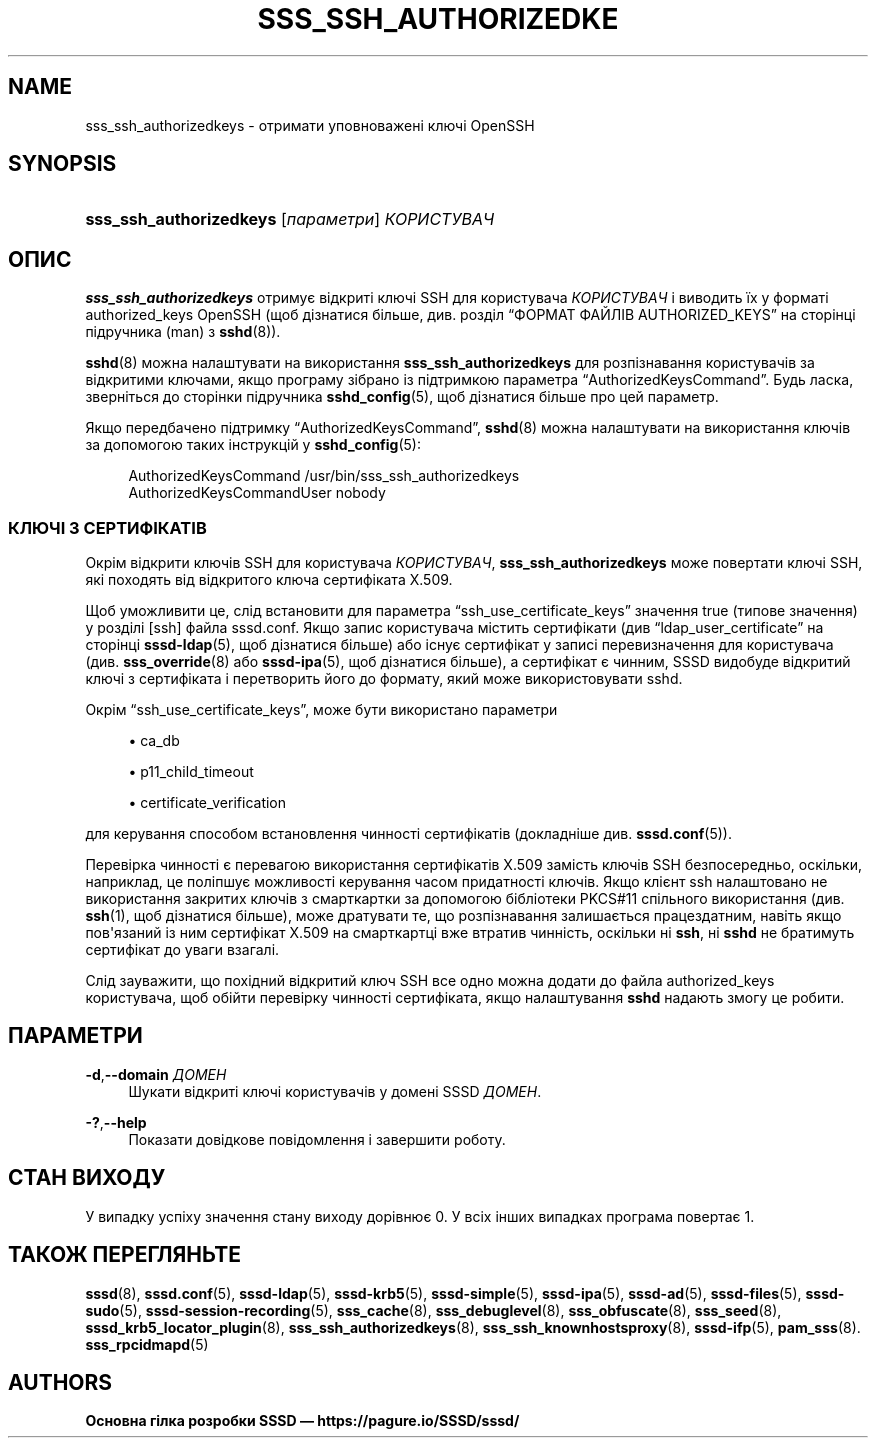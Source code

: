 '\" t
.\"     Title: sss_ssh_authorizedkeys
.\"    Author: Основна гілка розробки SSSD \(em https://pagure.io/SSSD/sssd/
.\" Generator: DocBook XSL Stylesheets vsnapshot <http://docbook.sf.net/>
.\"      Date: 12/09/2020
.\"    Manual: Сторінки підручника SSSD
.\"    Source: SSSD
.\"  Language: English
.\"
.TH "SSS_SSH_AUTHORIZEDKE" "1" "12/09/2020" "SSSD" "Сторінки підручника SSSD"
.\" -----------------------------------------------------------------
.\" * Define some portability stuff
.\" -----------------------------------------------------------------
.\" ~~~~~~~~~~~~~~~~~~~~~~~~~~~~~~~~~~~~~~~~~~~~~~~~~~~~~~~~~~~~~~~~~
.\" http://bugs.debian.org/507673
.\" http://lists.gnu.org/archive/html/groff/2009-02/msg00013.html
.\" ~~~~~~~~~~~~~~~~~~~~~~~~~~~~~~~~~~~~~~~~~~~~~~~~~~~~~~~~~~~~~~~~~
.ie \n(.g .ds Aq \(aq
.el       .ds Aq '
.\" -----------------------------------------------------------------
.\" * set default formatting
.\" -----------------------------------------------------------------
.\" disable hyphenation
.nh
.\" disable justification (adjust text to left margin only)
.ad l
.\" -----------------------------------------------------------------
.\" * MAIN CONTENT STARTS HERE *
.\" -----------------------------------------------------------------
.SH "NAME"
sss_ssh_authorizedkeys \- отримати уповноважені ключі OpenSSH
.SH "SYNOPSIS"
.HP \w'\fBsss_ssh_authorizedkeys\fR\ 'u
\fBsss_ssh_authorizedkeys\fR [\fIпараметри\fR] \fIКОРИСТУВАЧ\fR
.SH "ОПИС"
.PP
\fBsss_ssh_authorizedkeys\fR
отримує відкриті ключі SSH для користувача
\fIКОРИСТУВАЧ\fR
і виводить їх у форматі authorized_keys OpenSSH (щоб дізнатися більше, див\&. розділ
\(lqФОРМАТ ФАЙЛІВ AUTHORIZED_KEYS\(rq
на сторінці підручника (man) з
\fBsshd\fR(8))\&.
.PP
\fBsshd\fR(8)
можна налаштувати на використання
\fBsss_ssh_authorizedkeys\fR
для розпізнавання користувачів за відкритими ключами, якщо програму зібрано із підтримкою параметра
\(lqAuthorizedKeysCommand\(rq\&. Будь ласка, зверніться до сторінки підручника
\fBsshd_config\fR(5), щоб дізнатися більше про цей параметр\&.
.PP
Якщо передбачено підтримку
\(lqAuthorizedKeysCommand\(rq,
\fBsshd\fR(8)
можна налаштувати на використання ключів за допомогою таких інструкцій у
\fBsshd_config\fR(5):
.sp
.if n \{\
.RS 4
.\}
.nf
  AuthorizedKeysCommand /usr/bin/sss_ssh_authorizedkeys
  AuthorizedKeysCommandUser nobody
.fi
.if n \{\
.RE
.\}
.sp
.SS "КЛЮЧІ З СЕРТИФІКАТІВ"
.PP
Окрім відкрити ключів SSH для користувача
\fIКОРИСТУВАЧ\fR,
\fBsss_ssh_authorizedkeys\fR
може повертати ключі SSH, які походять від відкритого ключа сертифіката X\&.509\&.
.PP
Щоб уможливити це, слід встановити для параметра
\(lqssh_use_certificate_keys\(rq
значення true (типове значення) у розділі [ssh] файла
sssd\&.conf\&. Якщо запис користувача містить сертифікати (див
\(lqldap_user_certificate\(rq
на сторінці
\fBsssd-ldap\fR(5), щоб дізнатися більше) або існує сертифікат у записі перевизначення для користувача (див\&.
\fBsss_override\fR(8)
або
\fBsssd-ipa\fR(5), щоб дізнатися більше), а сертифікат є чинним, SSSD видобуде відкритий ключі з сертифіката і перетворить його до формату, який може використовувати sshd\&.
.PP
Окрім
\(lqssh_use_certificate_keys\(rq, може бути використано параметри
.sp
.RS 4
.ie n \{\
\h'-04'\(bu\h'+03'\c
.\}
.el \{\
.sp -1
.IP \(bu 2.3
.\}
ca_db
.RE
.sp
.RS 4
.ie n \{\
\h'-04'\(bu\h'+03'\c
.\}
.el \{\
.sp -1
.IP \(bu 2.3
.\}
p11_child_timeout
.RE
.sp
.RS 4
.ie n \{\
\h'-04'\(bu\h'+03'\c
.\}
.el \{\
.sp -1
.IP \(bu 2.3
.\}
certificate_verification
.RE
.sp
для керування способом встановлення чинності сертифікатів (докладніше див\&.
\fBsssd.conf\fR(5))\&.
.PP
Перевірка чинності є перевагою використання сертифікатів X\&.509 замість ключів SSH безпосередньо, оскільки, наприклад, це поліпшує можливості керування часом придатності ключів\&. Якщо клієнт ssh налаштовано не використання закритих ключів з смарткартки за допомогою бібліотеки PKCS#11 спільного використання (див\&.
\fBssh\fR(1), щоб дізнатися більше), може дратувати те, що розпізнавання залишається працездатним, навіть якщо пов\*(Aqязаний із ним сертифікат X\&.509 на смарткартці вже втратив чинність, оскільки ні
\fBssh\fR, ні
\fBsshd\fR
не братимуть сертифікат до уваги взагалі\&.
.PP
Слід зауважити, що похідний відкритий ключ SSH все одно можна додати до файла
authorized_keys
користувача, щоб обійти перевірку чинності сертифіката, якщо налаштування
\fBsshd\fR
надають змогу це робити\&.
.SH "ПАРАМЕТРИ"
.PP
\fB\-d\fR,\fB\-\-domain\fR \fIДОМЕН\fR
.RS 4
Шукати відкриті ключі користувачів у домені SSSD
\fIДОМЕН\fR\&.
.RE
.PP
\fB\-?\fR,\fB\-\-help\fR
.RS 4
Показати довідкове повідомлення і завершити роботу\&.
.RE
.SH "СТАН ВИХОДУ"
.PP
У випадку успіху значення стану виходу дорівнює 0\&. У всіх інших випадках програма повертає 1\&.
.SH "ТАКОЖ ПЕРЕГЛЯНЬТЕ"
.PP
\fBsssd\fR(8),
\fBsssd.conf\fR(5),
\fBsssd-ldap\fR(5),
\fBsssd-krb5\fR(5),
\fBsssd-simple\fR(5),
\fBsssd-ipa\fR(5),
\fBsssd-ad\fR(5),
\fBsssd-files\fR(5),
\fBsssd-sudo\fR(5),
\fBsssd-session-recording\fR(5),
\fBsss_cache\fR(8),
\fBsss_debuglevel\fR(8),
\fBsss_obfuscate\fR(8),
\fBsss_seed\fR(8),
\fBsssd_krb5_locator_plugin\fR(8),
\fBsss_ssh_authorizedkeys\fR(8), \fBsss_ssh_knownhostsproxy\fR(8),
\fBsssd-ifp\fR(5),
\fBpam_sss\fR(8)\&.
\fBsss_rpcidmapd\fR(5)
.SH "AUTHORS"
.PP
\fBОсновна гілка розробки SSSD \(em
https://pagure\&.io/SSSD/sssd/\fR
